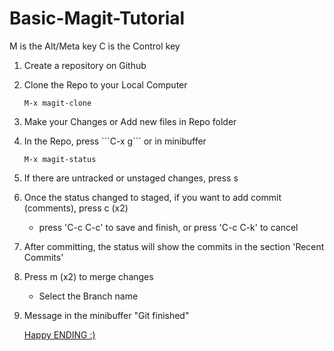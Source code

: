 
* Basic-Magit-Tutorial
M is the Alt/Meta key
C is the Control key

1. Create a repository on Github
2. Clone the Repo to your Local Computer
   #+begin_src
     M-x magit-clone
   #+end_src
3. Make your Changes or Add new files in Repo folder
4. In the Repo, press ```C-x g``` or in minibuffer
   #+begin_src
    M-x magit-status
   #+end_src
5. If there are untracked or unstaged changes, press s
6. Once the status changed to staged, if you want to add commit (comments), press c (x2)
   - press 'C-c C-c' to save and finish, or press 'C-c C-k' to cancel
7. After committing, the status will show the commits in the section 'Recent Commits'
8. Press m (x2) to merge changes
   - Select the Branch name
9. Message in the minibuffer
   "Git finished"


 _Happy ENDING :)_
